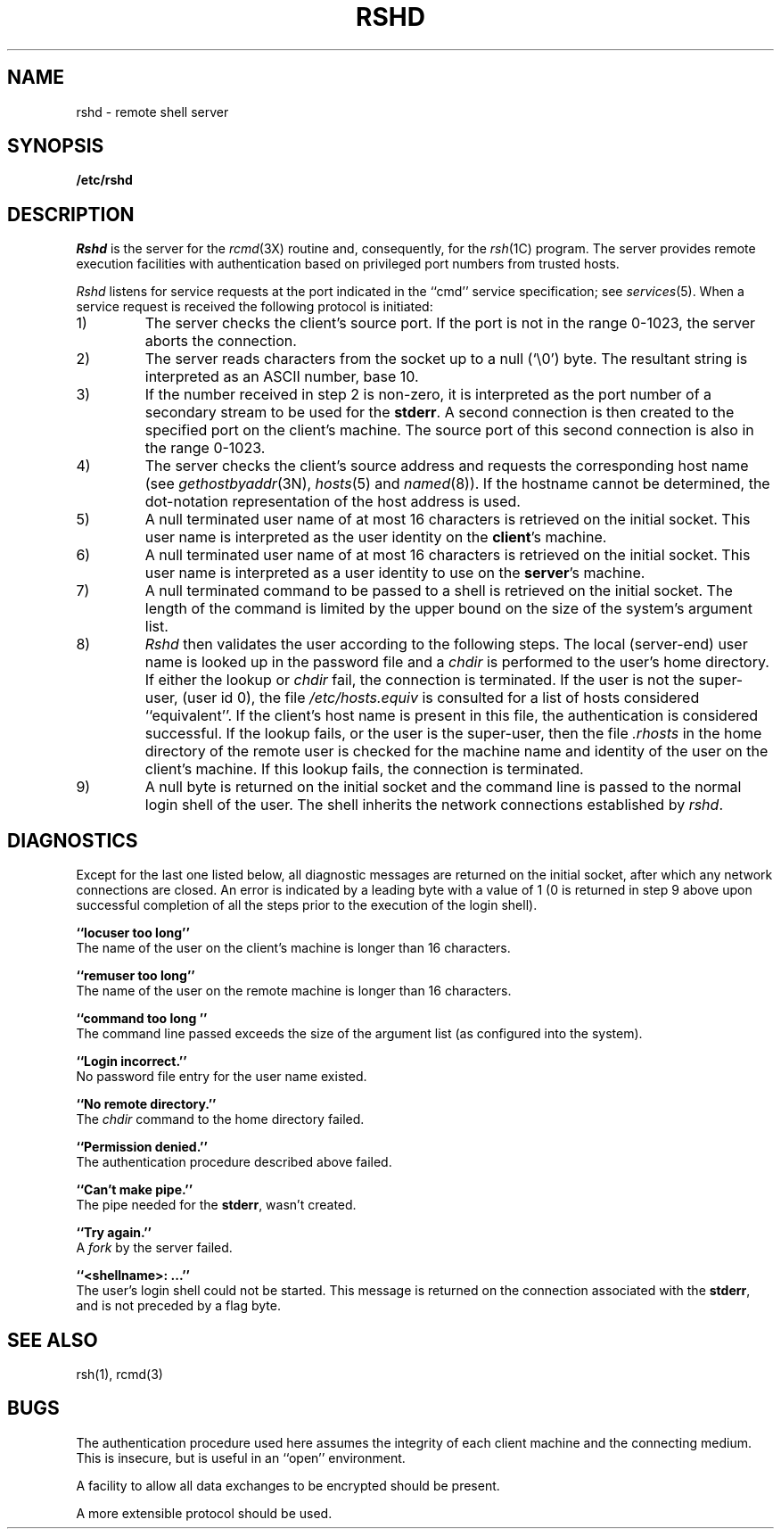 .\" Copyright (c) 1983 The Regents of the University of California.
.\" All rights reserved.
.\"
.\" Redistribution and use in source and binary forms are permitted
.\" provided that the above copyright notice and this paragraph are
.\" duplicated in all such forms and that any documentation,
.\" advertising materials, and other materials related to such
.\" distribution and use acknowledge that the software was developed
.\" by the University of California, Berkeley.  The name of the
.\" University may not be used to endorse or promote products derived
.\" from this software without specific prior written permission.
.\" THIS SOFTWARE IS PROVIDED ``AS IS'' AND WITHOUT ANY EXPRESS OR
.\" IMPLIED WARRANTIES, INCLUDING, WITHOUT LIMITATION, THE IMPLIED
.\" WARRANTIES OF MERCHANTIBILITY AND FITNESS FOR A PARTICULAR PURPOSE.
.\"
.\"	@(#)rshd.8	6.5 (Berkeley) 9/19/88
.\"
.TH RSHD 8 ""
.UC 5
.SH NAME
rshd \- remote shell server
.SH SYNOPSIS
.B /etc/rshd
.SH DESCRIPTION
.I Rshd
is the server for the 
.IR rcmd (3X)
routine and, consequently, for the
.IR rsh (1C)
program.  The server provides remote execution facilities
with authentication based on privileged port numbers from trusted hosts.
.PP
.I Rshd
listens for service requests at the port indicated in
the ``cmd'' service specification; see
.IR services (5).
When a service request is received the following protocol
is initiated:
.IP 1)
The server checks the client's source port.
If the port is not in the range 0-1023, the server
aborts the connection.
.IP 2)
The server reads characters from the socket up
to a null (`\e0') byte.  The resultant string is
interpreted as an ASCII number, base 10.
.IP 3)
If the number received in step 2 is non-zero,
it is interpreted as the port number of a secondary
stream to be used for the 
.BR stderr .
A second connection is then created to the specified
port on the client's machine.  The source port of this
second connection is also in the range 0-1023.
.IP 4)
The server checks the client's source address
and requests the corresponding host name (see
.IR gethostbyaddr (3N),
.IR hosts (5)
and
.IR named (8)).
If the hostname cannot be determined,
the dot-notation representation of the host address is used.
.IP 5)
A null terminated user name of at most 16 characters
is retrieved on the initial socket.  This user name
is interpreted as the user identity on the
.BR client 's
machine.
.IP 6)
A null terminated user name of at most 16 characters
is retrieved on the initial socket.  This user name
is interpreted as a user identity to use on the
.BR server 's
machine.
.IP 7)
A null terminated command to be passed to a
shell is retrieved on the initial socket.  The length of
the command is limited by the upper bound on the size of
the system's argument list.  
.IP 8)
.I Rshd
then validates the user according to the following steps.
The local (server-end) user name is looked up in the password file
and a
.I chdir
is performed to the user's home directory.  If either
the lookup or 
.I chdir
fail, the connection is terminated.
If the user is not the super-user, (user id 0), the file 
.I /etc/hosts.equiv
is consulted for a list of hosts considered ``equivalent''.
If the client's host name is present in this file, the
authentication is considered successful.  If the lookup
fails, or the user is the super-user, then the file
.I .rhosts
in the home directory of the remote user is checked for
the machine name and identity of the user on the client's
machine.  If this lookup fails, the connection is terminated.
.IP 9)
A null byte is returned on the initial socket
and the command line is passed to the normal login
shell of the user.  The
shell inherits the network connections established
by
.IR rshd .
.SH DIAGNOSTICS
Except for the last one listed below,
all diagnostic messages
are returned on the initial socket,
after which any network connections are closed.
An error is indicated by a leading byte with a value of
1 (0 is returned in step 9 above upon successful completion
of all the steps prior to the execution of the login shell).
.PP
.B ``locuser too long''
.br
The name of the user on the client's machine is
longer than 16 characters.
.PP
.B ``remuser too long''
.br
The name of the user on the remote machine is
longer than 16 characters.
.PP
.B ``command too long ''
.br
The command line passed exceeds the size of the argument
list (as configured into the system).
.PP
.B ``Login incorrect.''
.br
No password file entry for the user name existed.
.PP
.B ``No remote directory.''
.br
The 
.I chdir
command to the home directory failed.
.PP
.B ``Permission denied.''
.br
The authentication procedure described above failed.
.PP
.B ``Can't make pipe.''
.br
The pipe needed for the 
.BR stderr ,
wasn't created.
.PP
.B ``Try again.''
.br
A
.I fork
by the server failed.
.PP
.B ``<shellname>: ...''
.br
The user's login shell could not be started.  This message is returned
on the connection associated with the
.BR stderr ,
and is not preceded by a flag byte.
.SH SEE ALSO
rsh(1), rcmd(3)
.SH BUGS
The authentication procedure used here assumes the integrity
of each client machine and the connecting medium.  This is
insecure, but is useful in an ``open'' environment.
.PP
A facility to allow all data exchanges to be encrypted should be
present.
.PP
A more extensible protocol should be used.
